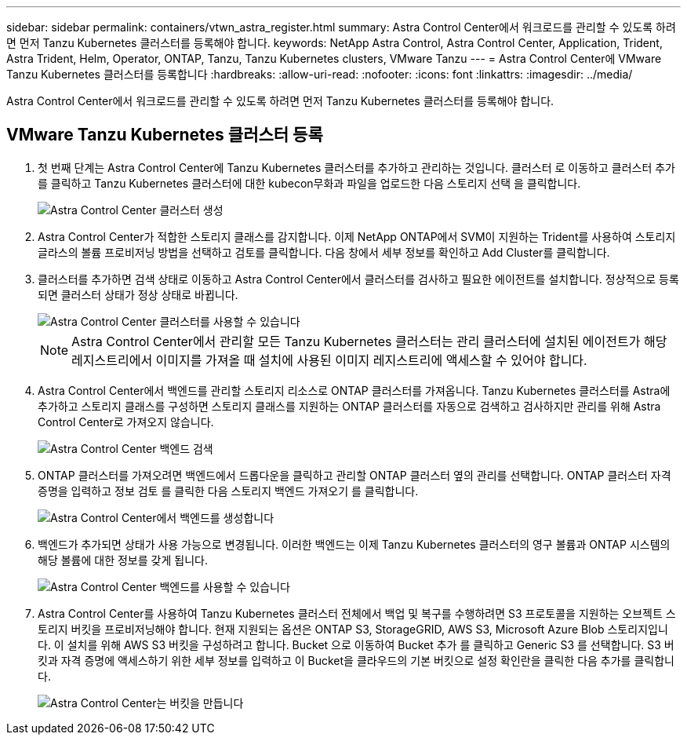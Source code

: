---
sidebar: sidebar 
permalink: containers/vtwn_astra_register.html 
summary: Astra Control Center에서 워크로드를 관리할 수 있도록 하려면 먼저 Tanzu Kubernetes 클러스터를 등록해야 합니다. 
keywords: NetApp Astra Control, Astra Control Center, Application, Trident, Astra Trident, Helm, Operator, ONTAP, Tanzu, Tanzu Kubernetes clusters, VMware Tanzu 
---
= Astra Control Center에 VMware Tanzu Kubernetes 클러스터를 등록합니다
:hardbreaks:
:allow-uri-read: 
:nofooter: 
:icons: font
:linkattrs: 
:imagesdir: ../media/


[role="lead"]
Astra Control Center에서 워크로드를 관리할 수 있도록 하려면 먼저 Tanzu Kubernetes 클러스터를 등록해야 합니다.



== VMware Tanzu Kubernetes 클러스터 등록

. 첫 번째 단계는 Astra Control Center에 Tanzu Kubernetes 클러스터를 추가하고 관리하는 것입니다. 클러스터 로 이동하고 클러스터 추가 를 클릭하고 Tanzu Kubernetes 클러스터에 대한 kubecon무화과 파일을 업로드한 다음 스토리지 선택 을 클릭합니다.
+
image::vtwn_image09.jpg[Astra Control Center 클러스터 생성]

. Astra Control Center가 적합한 스토리지 클래스를 감지합니다. 이제 NetApp ONTAP에서 SVM이 지원하는 Trident를 사용하여 스토리지 글라스의 볼륨 프로비저닝 방법을 선택하고 검토를 클릭합니다. 다음 창에서 세부 정보를 확인하고 Add Cluster를 클릭합니다.
. 클러스터를 추가하면 검색 상태로 이동하고 Astra Control Center에서 클러스터를 검사하고 필요한 에이전트를 설치합니다. 정상적으로 등록되면 클러스터 상태가 정상 상태로 바뀝니다.
+
image::vtwn_image10.jpg[Astra Control Center 클러스터를 사용할 수 있습니다]

+

NOTE: Astra Control Center에서 관리할 모든 Tanzu Kubernetes 클러스터는 관리 클러스터에 설치된 에이전트가 해당 레지스트리에서 이미지를 가져올 때 설치에 사용된 이미지 레지스트리에 액세스할 수 있어야 합니다.

. Astra Control Center에서 백엔드를 관리할 스토리지 리소스로 ONTAP 클러스터를 가져옵니다. Tanzu Kubernetes 클러스터를 Astra에 추가하고 스토리지 클래스를 구성하면 스토리지 클래스를 지원하는 ONTAP 클러스터를 자동으로 검색하고 검사하지만 관리를 위해 Astra Control Center로 가져오지 않습니다.
+
image::vtwn_image11.jpg[Astra Control Center 백엔드 검색]

. ONTAP 클러스터를 가져오려면 백엔드에서 드롭다운을 클릭하고 관리할 ONTAP 클러스터 옆의 관리를 선택합니다. ONTAP 클러스터 자격 증명을 입력하고 정보 검토 를 클릭한 다음 스토리지 백엔드 가져오기 를 클릭합니다.
+
image::vtwn_image12.jpg[Astra Control Center에서 백엔드를 생성합니다]

. 백엔드가 추가되면 상태가 사용 가능으로 변경됩니다. 이러한 백엔드는 이제 Tanzu Kubernetes 클러스터의 영구 볼륨과 ONTAP 시스템의 해당 볼륨에 대한 정보를 갖게 됩니다.
+
image::vtwn_image13.jpg[Astra Control Center 백엔드를 사용할 수 있습니다]

. Astra Control Center를 사용하여 Tanzu Kubernetes 클러스터 전체에서 백업 및 복구를 수행하려면 S3 프로토콜을 지원하는 오브젝트 스토리지 버킷을 프로비저닝해야 합니다. 현재 지원되는 옵션은 ONTAP S3, StorageGRID, AWS S3, Microsoft Azure Blob 스토리지입니다. 이 설치를 위해 AWS S3 버킷을 구성하려고 합니다. Bucket 으로 이동하여 Bucket 추가 를 클릭하고 Generic S3 를 선택합니다. S3 버킷과 자격 증명에 액세스하기 위한 세부 정보를 입력하고 이 Bucket을 클라우드의 기본 버킷으로 설정 확인란을 클릭한 다음 추가를 클릭합니다.
+
image::vtwn_image14.jpg[Astra Control Center는 버킷을 만듭니다]


